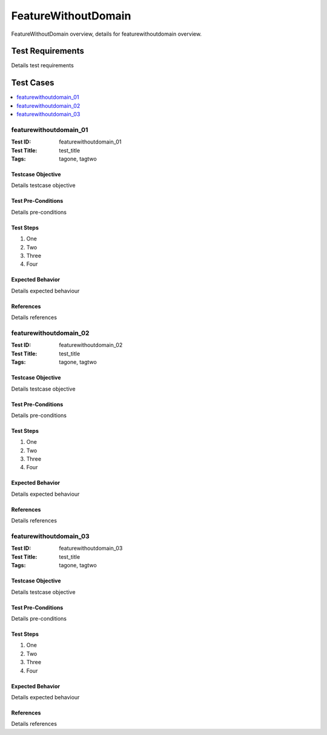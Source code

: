 ====================
FeatureWithoutDomain
====================

FeatureWithoutDomain overview, details for featurewithoutdomain overview.

-----------------
Test Requirements
-----------------

Details test requirements

----------
Test Cases
----------

.. contents::
   :local:
   :depth: 1

~~~~~~~~~~~~~~~~~~~~~~~
featurewithoutdomain_01
~~~~~~~~~~~~~~~~~~~~~~~

:Test ID: featurewithoutdomain_01
:Test Title: test_title
:Tags: tagone, tagtwo

++++++++++++++++++
Testcase Objective
++++++++++++++++++

Details testcase objective

+++++++++++++++++++
Test Pre-Conditions
+++++++++++++++++++

Details pre-conditions

++++++++++
Test Steps
++++++++++

1. One
2. Two
3. Three
4. Four

+++++++++++++++++
Expected Behavior
+++++++++++++++++

Details expected behaviour

++++++++++
References
++++++++++

Details references

~~~~~~~~~~~~~~~~~~~~~~~
featurewithoutdomain_02
~~~~~~~~~~~~~~~~~~~~~~~

:Test ID: featurewithoutdomain_02
:Test Title: test_title
:Tags: tagone, tagtwo

++++++++++++++++++
Testcase Objective
++++++++++++++++++

Details testcase objective

+++++++++++++++++++
Test Pre-Conditions
+++++++++++++++++++

Details pre-conditions

++++++++++
Test Steps
++++++++++

1. One
2. Two
3. Three
4. Four

+++++++++++++++++
Expected Behavior
+++++++++++++++++

Details expected behaviour

++++++++++
References
++++++++++

Details references

~~~~~~~~~~~~~~~~~~~~~~~
featurewithoutdomain_03
~~~~~~~~~~~~~~~~~~~~~~~

:Test ID: featurewithoutdomain_03
:Test Title: test_title
:Tags: tagone, tagtwo

++++++++++++++++++
Testcase Objective
++++++++++++++++++

Details testcase objective

+++++++++++++++++++
Test Pre-Conditions
+++++++++++++++++++

Details pre-conditions

++++++++++
Test Steps
++++++++++

1. One
2. Two
3. Three
4. Four

+++++++++++++++++
Expected Behavior
+++++++++++++++++

Details expected behaviour

++++++++++
References
++++++++++

Details references
